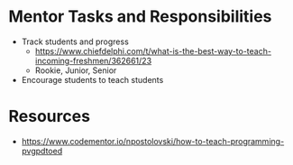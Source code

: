 # C-c C-e m m  to export to Markdown Version
* Mentor Tasks and Responsibilities
 - Track students and progress
   + https://www.chiefdelphi.com/t/what-is-the-best-way-to-teach-incoming-freshmen/362661/23
   + Rookie, Junior, Senior
 - Encourage students to teach students
* Resources
 - https://www.codementor.io/npostolovski/how-to-teach-programming-pvgpdtoed
